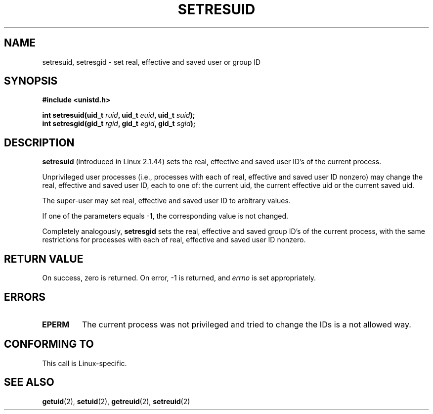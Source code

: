 .\" Hey Emacs! This file is -*- nroff -*- source.
.\"
.\" Copyright (C) 1997 Andries Brouwer (aeb@cwi.nl)
.\"
.\" Permission is granted to make and distribute verbatim copies of this
.\" manual provided the copyright notice and this permission notice are
.\" preserved on all copies.
.\"
.\" Permission is granted to copy and distribute modified versions of this
.\" manual under the conditions for verbatim copying, provided that the
.\" entire resulting derived work is distributed under the terms of a
.\" permission notice identical to this one
.\" 
.\" Since the Linux kernel and libraries are constantly changing, this
.\" manual page may be incorrect or out-of-date.  The author(s) assume no
.\" responsibility for errors or omissions, or for damages resulting from
.\" the use of the information contained herein.  The author(s) may not
.\" have taken the same level of care in the production of this manual,
.\" which is licensed free of charge, as they might when working
.\" professionally.
.\" 
.\" Formatted or processed versions of this manual, if unaccompanied by
.\" the source, must acknowledge the copyright and authors of this work.
.\"
.TH SETRESUID 2 "16 July 1997" "Linux 2.1.44" "Linux Programmer's Manual"
.SH NAME
setresuid, setresgid \- set real, effective and saved user or group ID
.SH SYNOPSIS
.B #include <unistd.h>
.sp
.BI "int setresuid(uid_t " ruid ", uid_t " euid ", uid_t " suid );
.br
.BI "int setresgid(gid_t " rgid ", gid_t " egid ", gid_t " sgid ); 
.SH DESCRIPTION
.B setresuid
(introduced in Linux 2.1.44)
sets the real, effective and saved user ID's of the current process.

Unprivileged user processes (i.e., processes with each of
real, effective and saved user ID nonzero) may change the real,
effective and saved user ID, each to one of:
the current uid, the current effective uid or the current saved uid.

The super-user may set real, effective and saved user ID to arbitrary values.

If one of the parameters equals \-1, the corresponding value is not changed.

Completely analogously,
.B setresgid
sets the real, effective and saved group ID's of the current process,
with the same restrictions for processes with each of
real, effective and saved user ID nonzero.

.SH "RETURN VALUE"
On success, zero is returned.  On error, \-1 is returned, and
.I errno
is set appropriately.
.SH ERRORS
.TP
.B EPERM
The current process was not privileged and tried to change
the IDs is a not allowed way.
.SH "CONFORMING TO"
This call is Linux-specific.
.SH "SEE ALSO"
.BR getuid (2),
.BR setuid (2),
.BR getreuid (2),
.BR setreuid (2)
